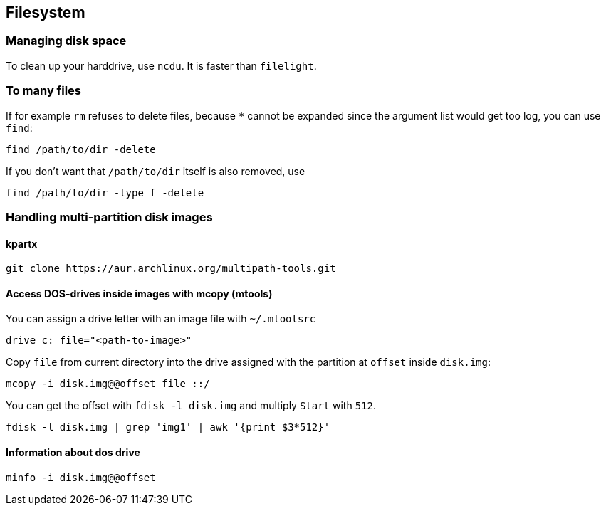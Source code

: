 == Filesystem

=== Managing disk space

To clean up your harddrive, use `ncdu`. It is faster than `filelight`.

=== To many files

If for example `rm` refuses to delete files, because `*` cannot be
expanded since the argument list would get too log, you can use `find`:

....
find /path/to/dir -delete
....

If you don’t want that `/path/to/dir` itself is also removed, use

....
find /path/to/dir -type f -delete
....

=== Handling multi-partition disk images

==== kpartx

....
git clone https://aur.archlinux.org/multipath-tools.git
....

==== Access DOS-drives inside images with mcopy (mtools)

You can assign a drive letter with an image file with `~/.mtoolsrc`

....
drive c: file="<path-to-image>"
....

Copy `file` from current directory into the drive assigned with the
partition at `offset` inside `disk.img`:

....
mcopy -i disk.img@@offset file ::/
....

You can get the offset with `fdisk -l disk.img` and multiply `Start`
with `512`.

....
fdisk -l disk.img | grep 'img1' | awk '{print $3*512}'
....

==== Information about dos drive

....
minfo -i disk.img@@offset
....

